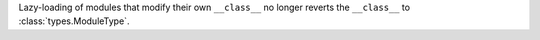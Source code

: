 Lazy-loading of modules that modify their own ``__class__`` no longer
reverts the ``__class__`` to :class:`types.ModuleType`.
